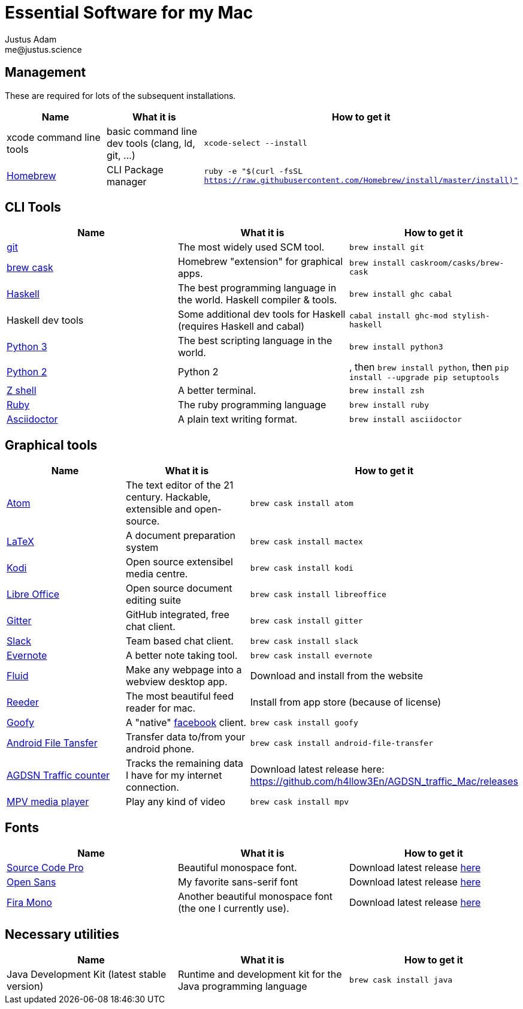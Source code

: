 = Essential Software for my Mac
Justus Adam <me@justus.science>


== Management

These are required for lots of the subsequent installations.

|===
| Name | What it is | How to get it

| xcode command line tools
| basic command line dev tools (clang, ld, git, ...)
| `xcode-select --install`


| https://brew.sh[Homebrew]
| CLI Package manager
| `ruby -e "$(curl -fsSL https://raw.githubusercontent.com/Homebrew/install/master/install)"`

|===



== CLI Tools

|===
| Name | What it is | How to get it

| https://git-scm.com[git]
| The most widely used SCM tool.
| `brew install git`


| http://caskroom.io[brew cask]
| Homebrew "extension" for graphical apps.
| `brew install caskroom/casks/brew-cask`


| https://haskell.org[Haskell]
| The best programming language in the world. Haskell compiler & tools.
| `brew install ghc cabal`


| Haskell dev tools
| Some additional dev tools for Haskell (requires Haskell and cabal)
| `cabal install ghc-mod stylish-haskell`


| https://python.org[Python 3]
| The best scripting language in the world.
| `brew install python3`


| https://python.org[Python 2]
| Python 2
| , then `brew install python`, then `pip install --upgrade pip setuptools`


| http://zsh.sourceforge.net[Z shell]
| A better terminal.
| `brew install zsh`


| https://ruby-lang.org[Ruby]
| The ruby programming language
| `brew install ruby`


| https://asciidoctor.org[Asciidoctor]
| A plain text writing format.
| `brew install asciidoctor`

|===



== Graphical tools

|===
| Name | What it is | How to get it

| https://atom.io[Atom]
| The text editor of the 21 century. Hackable, extensible and open-source.
| `brew cask install atom`


| http://latex-project.org[LaTeX]
| A document preparation system
| `brew cask install mactex`


| http://kodi.tv[Kodi]
| Open source extensibel media centre.
| `brew cask install kodi`


| https://libreoffice.org[Libre Office]
| Open source document editing suite
| `brew cask install libreoffice`


| https://gitter.im[Gitter]
| GitHub integrated, free chat client.
| `brew cask install gitter`


| https://slack.com[Slack]
| Team based chat client.
| `brew cask install slack`


| https://evernote.com[Evernote]
| A better note taking tool.
| `brew cask install evernote`


| https://fluidapp.com[Fluid]
| Make any webpage into a webview desktop app.
| Download and install from the website


| http://reederapp.com/mac/[Reeder]
| The most beautiful feed reader for mac.
| Install from app store (because of license)


| http://www.goofyapp.com/[Goofy]
| A "native" https://facebook.com[facebook] client.
| `brew cask install goofy`


| https://www.android.com/filetransfer/[Android File Tansfer]
| Transfer data to/from your android phone.
| `brew cask install android-file-transfer`


| http://felixdoering.com/AGDSN_traffic_Mac/[AGDSN Traffic counter]
| Tracks the remaining data I have for my internet connection.
| Download latest release here: https://github.com/h4llow3En/AGDSN_traffic_Mac/releases


| https://mpv.io[MPV media player]
| Play any kind of video
| `brew cask install mpv`

|===



== Fonts

|===
| Name | What it is | How to get it

| http://adobe-fonts.github.io/source-code-pro/[Source Code Pro]
| Beautiful monospace font.
| Download latest release https://github.com/adobe-fonts/source-code-pro/releases/latest[here]


| http://fontfacekit.github.com/open-sans[Open Sans]
| My favorite sans-serif font
| Download latest release https://github.com/FontFaceKit/open-sans/releases/latest[here]


| http://mozilla.github.io/Fira[Fira Mono]
| Another beautiful monospace font (the one I currently use).
| Download latest release https://github.com/mozilla/Fira/releases/latest[here]

|===



== Necessary utilities

|===
| Name | What it is | How to get it

| Java Development Kit (latest stable version)
| Runtime and development kit for the Java programming language
| `brew cask install java`

|===


